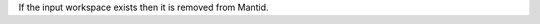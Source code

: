 .. algorithm:: DeleteWorkspace

.. summary:: DeleteWorkspace

.. aliases:: DeleteWorkspace

.. usage:: DeleteWorkspace

.. properties:: DeleteWorkspace

If the input workspace exists then it is removed from Mantid.

.. categories:: DeleteWorkspace